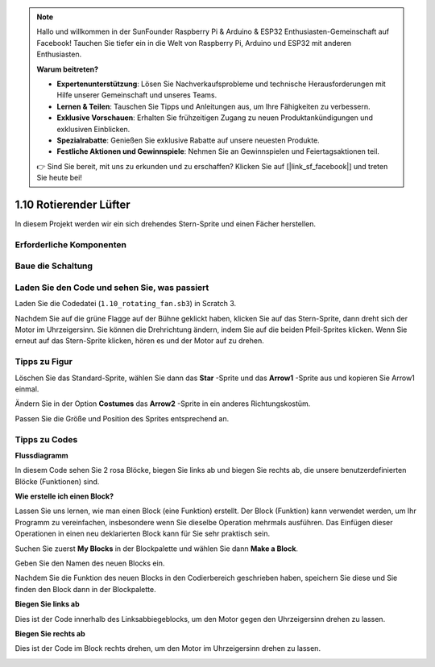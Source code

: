 .. note::

    Hallo und willkommen in der SunFounder Raspberry Pi & Arduino & ESP32 Enthusiasten-Gemeinschaft auf Facebook! Tauchen Sie tiefer ein in die Welt von Raspberry Pi, Arduino und ESP32 mit anderen Enthusiasten.

    **Warum beitreten?**

    - **Expertenunterstützung**: Lösen Sie Nachverkaufsprobleme und technische Herausforderungen mit Hilfe unserer Gemeinschaft und unseres Teams.
    - **Lernen & Teilen**: Tauschen Sie Tipps und Anleitungen aus, um Ihre Fähigkeiten zu verbessern.
    - **Exklusive Vorschauen**: Erhalten Sie frühzeitigen Zugang zu neuen Produktankündigungen und exklusiven Einblicken.
    - **Spezialrabatte**: Genießen Sie exklusive Rabatte auf unsere neuesten Produkte.
    - **Festliche Aktionen und Gewinnspiele**: Nehmen Sie an Gewinnspielen und Feiertagsaktionen teil.

    👉 Sind Sie bereit, mit uns zu erkunden und zu erschaffen? Klicken Sie auf [|link_sf_facebook|] und treten Sie heute bei!

1.10 Rotierender Lüfter
=========================


In diesem Projekt werden wir ein sich drehendes Stern-Sprite und einen Fächer herstellen.

.. image:: media/1.17_header.png

Erforderliche Komponenten
--------------------------------------

.. image:: media/1.17_list.png

Baue die Schaltung
---------------------

.. image:: media/1.17_image117.png

Laden Sie den Code und sehen Sie, was passiert
--------------------------------------------------------

Laden Sie die Codedatei (``1.10_rotating_fan.sb3``) in Scratch 3.

Nachdem Sie auf die grüne Flagge auf der Bühne geklickt haben, klicken Sie auf das Stern-Sprite, dann dreht sich der Motor im Uhrzeigersinn. Sie können die Drehrichtung ändern, indem Sie auf die beiden Pfeil-Sprites klicken. Wenn Sie erneut auf das Stern-Sprite klicken, hören es und der Motor auf zu drehen.

Tipps zu Figur
----------------

Löschen Sie das Standard-Sprite, wählen Sie dann das **Star** -Sprite und das **Arrow1** -Sprite aus und kopieren Sie Arrow1 einmal.

.. image:: media/1.17_motor1.png


Ändern Sie in der Option **Costumes** das **Arrow2** -Sprite in ein anderes Richtungskostüm.

.. image:: media/1.17_motor2.png

Passen Sie die Größe und Position des Sprites entsprechend an.

.. image:: media/1.17_motor3.png


Tipps zu Codes
------------------------

**Flussdiagramm**

.. image:: media/1.17_scratch.png

In diesem Code sehen Sie 2 rosa Blöcke, biegen Sie links ab und biegen Sie rechts ab, die unsere benutzerdefinierten Blöcke (Funktionen) sind.

.. image:: media/1.17_new_block.png

**Wie erstelle ich einen Block?**

Lassen Sie uns lernen, wie man einen Block (eine Funktion) erstellt. Der Block (Funktion) kann verwendet werden, um Ihr Programm zu vereinfachen, insbesondere wenn Sie dieselbe Operation mehrmals ausführen. Das Einfügen dieser Operationen in einen neu deklarierten Block kann für Sie sehr praktisch sein.

Suchen Sie zuerst **My Blocks** in der Blockpalette und wählen Sie dann **Make a Block**.

.. image:: media/1.17_motor4.png

Geben Sie den Namen des neuen Blocks ein.

.. image:: media/1.17_motor5.png

Nachdem Sie die Funktion des neuen Blocks in den Codierbereich geschrieben haben, speichern Sie diese und Sie finden den Block dann in der Blockpalette.

.. image:: media/1.17_motor6.png

**Biegen Sie links ab**

Dies ist der Code innerhalb des Linksabbiegeblocks, um den Motor gegen den Uhrzeigersinn drehen zu lassen.

.. image:: media/1.17_motor12.png
  :width: 400

**Biegen Sie rechts ab**

Dies ist der Code im Block rechts drehen, um den Motor im Uhrzeigersinn drehen zu lassen.

.. image:: media/1.17_motor11.png
  :width: 400



